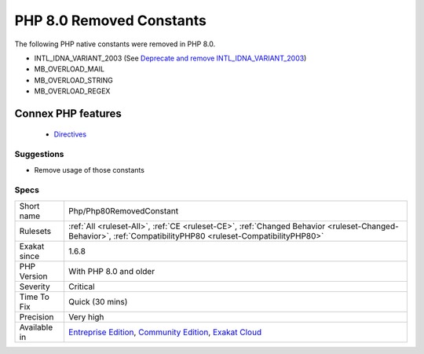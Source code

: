 .. _php-php80removedconstant:


.. _php-8.0-removed-constants:

PHP 8.0 Removed Constants
+++++++++++++++++++++++++

.. meta::
	:description:
		PHP 8.0 Removed Constants: The following PHP native constants were removed in PHP 8.
	:twitter:card: summary_large_image
	:twitter:site: @exakat
	:twitter:title: PHP 8.0 Removed Constants
	:twitter:description: PHP 8.0 Removed Constants: The following PHP native constants were removed in PHP 8
	:twitter:creator: @exakat
	:twitter:image:src: https://www.exakat.io/wp-content/uploads/2020/06/logo-exakat.png
	:og:image: https://www.exakat.io/wp-content/uploads/2020/06/logo-exakat.png
	:og:title: PHP 8.0 Removed Constants
	:og:type: article
	:og:description: The following PHP native constants were removed in PHP 8
	:og:url: https://exakat.readthedocs.io/en/latest/Reference/Rules/PHP 8.0 Removed Constants.html
	:og:locale: en

.. raw:: html


	<script type="application/ld+json">{"@context":"https:\/\/schema.org","@graph":[{"@type":"WebPage","@id":"https:\/\/php-tips.readthedocs.io\/en\/latest\/Reference\/Rules\/Php\/Php80RemovedConstant.html","url":"https:\/\/php-tips.readthedocs.io\/en\/latest\/Reference\/Rules\/Php\/Php80RemovedConstant.html","name":"PHP 8.0 Removed Constants","isPartOf":{"@id":"https:\/\/www.exakat.io\/"},"datePublished":"Fri, 10 Jan 2025 09:46:18 +0000","dateModified":"Fri, 10 Jan 2025 09:46:18 +0000","description":"The following PHP native constants were removed in PHP 8","inLanguage":"en-US","potentialAction":[{"@type":"ReadAction","target":["https:\/\/exakat.readthedocs.io\/en\/latest\/PHP 8.0 Removed Constants.html"]}]},{"@type":"WebSite","@id":"https:\/\/www.exakat.io\/","url":"https:\/\/www.exakat.io\/","name":"Exakat","description":"Smart PHP static analysis","inLanguage":"en-US"}]}</script>

The following PHP native constants were removed in PHP 8.0.

+ INTL_IDNA_VARIANT_2003 (See `Deprecate and remove INTL_IDNA_VARIANT_2003 <https://wiki.php.net/rfc/deprecate-and-remove-intl_idna_variant_2003>`_)
+ MB_OVERLOAD_MAIL
+ MB_OVERLOAD_STRING
+ MB_OVERLOAD_REGEX
Connex PHP features
-------------------

  + `Directives <https://php-dictionary.readthedocs.io/en/latest/dictionary/directive.ini.html>`_


Suggestions
___________

* Remove usage of those constants 




Specs
_____

+--------------+-----------------------------------------------------------------------------------------------------------------------------------------------------------------------------------------+
| Short name   | Php/Php80RemovedConstant                                                                                                                                                                |
+--------------+-----------------------------------------------------------------------------------------------------------------------------------------------------------------------------------------+
| Rulesets     | :ref:`All <ruleset-All>`, :ref:`CE <ruleset-CE>`, :ref:`Changed Behavior <ruleset-Changed-Behavior>`, :ref:`CompatibilityPHP80 <ruleset-CompatibilityPHP80>`                            |
+--------------+-----------------------------------------------------------------------------------------------------------------------------------------------------------------------------------------+
| Exakat since | 1.6.8                                                                                                                                                                                   |
+--------------+-----------------------------------------------------------------------------------------------------------------------------------------------------------------------------------------+
| PHP Version  | With PHP 8.0 and older                                                                                                                                                                  |
+--------------+-----------------------------------------------------------------------------------------------------------------------------------------------------------------------------------------+
| Severity     | Critical                                                                                                                                                                                |
+--------------+-----------------------------------------------------------------------------------------------------------------------------------------------------------------------------------------+
| Time To Fix  | Quick (30 mins)                                                                                                                                                                         |
+--------------+-----------------------------------------------------------------------------------------------------------------------------------------------------------------------------------------+
| Precision    | Very high                                                                                                                                                                               |
+--------------+-----------------------------------------------------------------------------------------------------------------------------------------------------------------------------------------+
| Available in | `Entreprise Edition <https://www.exakat.io/entreprise-edition>`_, `Community Edition <https://www.exakat.io/community-edition>`_, `Exakat Cloud <https://www.exakat.io/exakat-cloud/>`_ |
+--------------+-----------------------------------------------------------------------------------------------------------------------------------------------------------------------------------------+


